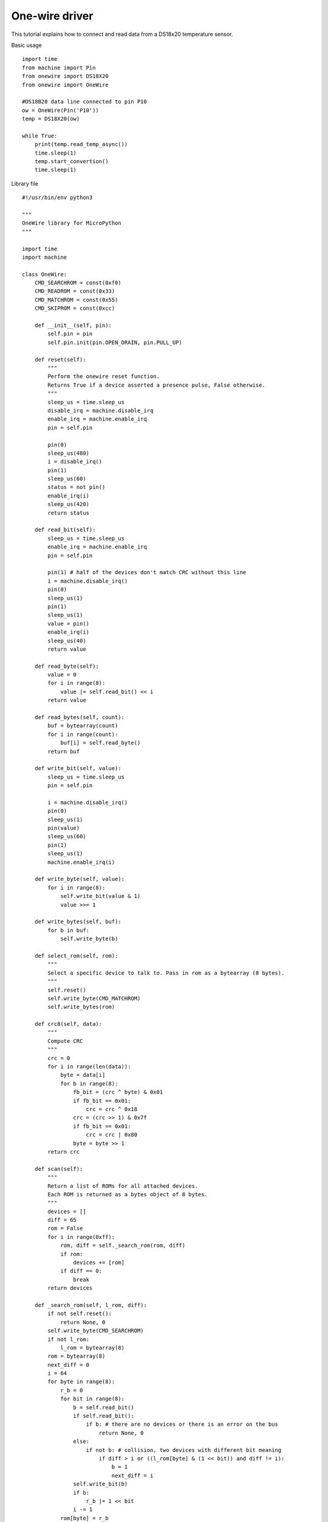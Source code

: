 One-wire driver
---------------

This tutorial explains how to connect and read data from a DS18x20 temperature sensor.

Basic usage

::

	import time
	from machine import Pin
	from onewire import DS18X20
	from onewire import OneWire

	#DS18B20 data line connected to pin P10
	ow = OneWire(Pin('P10'))
	temp = DS18X20(ow)

	while True:
	    print(temp.read_temp_async())
	    time.sleep(1)
	    temp.start_convertion()
	    time.sleep(1)


Library file

::

	#!/usr/bin/env python3

	"""
	OneWire library for MicroPython
	"""

	import time
	import machine

	class OneWire:
	    CMD_SEARCHROM = const(0xf0)
	    CMD_READROM = const(0x33)
	    CMD_MATCHROM = const(0x55)
	    CMD_SKIPROM = const(0xcc)

	    def __init__(self, pin):
	        self.pin = pin
	        self.pin.init(pin.OPEN_DRAIN, pin.PULL_UP)

	    def reset(self):
	        """
	        Perform the onewire reset function.
	        Returns True if a device asserted a presence pulse, False otherwise.
	        """
	        sleep_us = time.sleep_us
	        disable_irq = machine.disable_irq
	        enable_irq = machine.enable_irq
	        pin = self.pin

	        pin(0)
	        sleep_us(480)
	        i = disable_irq()
	        pin(1)
	        sleep_us(60)
	        status = not pin()
	        enable_irq(i)
	        sleep_us(420)
	        return status

	    def read_bit(self):
	        sleep_us = time.sleep_us
	        enable_irq = machine.enable_irq
	        pin = self.pin

	        pin(1) # half of the devices don't match CRC without this line
	        i = machine.disable_irq()
	        pin(0)
	        sleep_us(1)
	        pin(1)
	        sleep_us(1)
	        value = pin()
	        enable_irq(i)
	        sleep_us(40)
	        return value

	    def read_byte(self):
	        value = 0
	        for i in range(8):
	            value |= self.read_bit() << i
	        return value

	    def read_bytes(self, count):
	        buf = bytearray(count)
	        for i in range(count):
	            buf[i] = self.read_byte()
	        return buf

	    def write_bit(self, value):
	        sleep_us = time.sleep_us
	        pin = self.pin

	        i = machine.disable_irq()
	        pin(0)
	        sleep_us(1)
	        pin(value)
	        sleep_us(60)
	        pin(1)
	        sleep_us(1)
	        machine.enable_irq(i)

	    def write_byte(self, value):
	        for i in range(8):
	            self.write_bit(value & 1)
	            value >>= 1

	    def write_bytes(self, buf):
	        for b in buf:
	            self.write_byte(b)

	    def select_rom(self, rom):
	        """
	        Select a specific device to talk to. Pass in rom as a bytearray (8 bytes).
	        """
	        self.reset()
	        self.write_byte(CMD_MATCHROM)
	        self.write_bytes(rom)

	    def crc8(self, data):
	        """
	        Compute CRC
	        """
	        crc = 0
	        for i in range(len(data)):
	            byte = data[i]
	            for b in range(8):
	                fb_bit = (crc ^ byte) & 0x01
	                if fb_bit == 0x01:
	                    crc = crc ^ 0x18
	                crc = (crc >> 1) & 0x7f
	                if fb_bit == 0x01:
	                    crc = crc | 0x80
	                byte = byte >> 1
	        return crc

	    def scan(self):
	        """
	        Return a list of ROMs for all attached devices.
	        Each ROM is returned as a bytes object of 8 bytes.
	        """
	        devices = []
	        diff = 65
	        rom = False
	        for i in range(0xff):
	            rom, diff = self._search_rom(rom, diff)
	            if rom:
	                devices += [rom]
	            if diff == 0:
	                break
	        return devices

	    def _search_rom(self, l_rom, diff):
	        if not self.reset():
	            return None, 0
	        self.write_byte(CMD_SEARCHROM)
	        if not l_rom:
	            l_rom = bytearray(8)
	        rom = bytearray(8)
	        next_diff = 0
	        i = 64
	        for byte in range(8):
	            r_b = 0
	            for bit in range(8):
	                b = self.read_bit()
	                if self.read_bit():
	                    if b: # there are no devices or there is an error on the bus
	                        return None, 0
	                else:
	                    if not b: # collision, two devices with different bit meaning
	                        if diff > i or ((l_rom[byte] & (1 << bit)) and diff != i):
	                            b = 1
	                            next_diff = i
	                self.write_bit(b)
	                if b:
	                    r_b |= 1 << bit
	                i -= 1
	            rom[byte] = r_b
	        return rom, next_diff

	class DS18X20(object):
	    def __init__(self, onewire):
	        self.ow = onewire
	        self.roms = [rom for rom in self.ow.scan() if rom[0] == 0x10 or rom[0] == 0x28]

	    def isbusy(self):
	        """
	        Checks wether one of the DS18x20 devices on the bus is busy
	        performing a temperature convertion
	        """
	        return not self.ow.read_bit()

	    def start_convertion(self, rom=None):
	        """
	        Start the temp conversion on one DS18x20 device.
	        Pass the 8-byte bytes object with the ROM of the specific device you want to read.
	        If only one DS18x20 device is attached to the bus you may omit the rom parameter.
	        """
	        rom = rom or self.roms[0]
	        ow = self.ow
	        ow.reset()
	        ow.select_rom(rom)
	        ow.write_byte(0x44)  # Convert Temp

	    def read_temp_async(self, rom=None):
	        """
	        Read the temperature of one DS18x20 device if the convertion is complete,
	        otherwise return None.
	        """
	        if self.isbusy():
	            return None
	        rom = rom or self.roms[0]
	        ow = self.ow
	        ow.reset()
	        ow.select_rom(rom)
	        ow.write_byte(0xbe)  # Read scratch
	        data = ow.read_bytes(9)
	        return self.convert_temp(rom[0], data)

	    def convert_temp(self, rom0, data):
	        """
	        Convert the raw temperature data into degrees celsius and return as a fixed point with 2 decimal places.
	        """
	        temp_lsb = data[0]
	        temp_msb = data[1]
	        if rom0 == 0x10:
	            if temp_msb != 0:
	                # convert negative number
	                temp_read = temp_lsb >> 1 | 0x80  # truncate bit 0 by shifting, fill high bit with 1.
	                temp_read = -((~temp_read + 1) & 0xff) # now convert from two's complement
	            else:
	                temp_read = temp_lsb >> 1  # truncate bit 0 by shifting
	            count_remain = data[6]
	            count_per_c = data[7]
	            temp = 100 * temp_read - 25 + (count_per_c - count_remain) // count_per_c
	            return temp
	        elif rom0 == 0x28:
	            return (temp_msb << 8 | temp_lsb) * 100 // 16
	        else:
	            assert False
